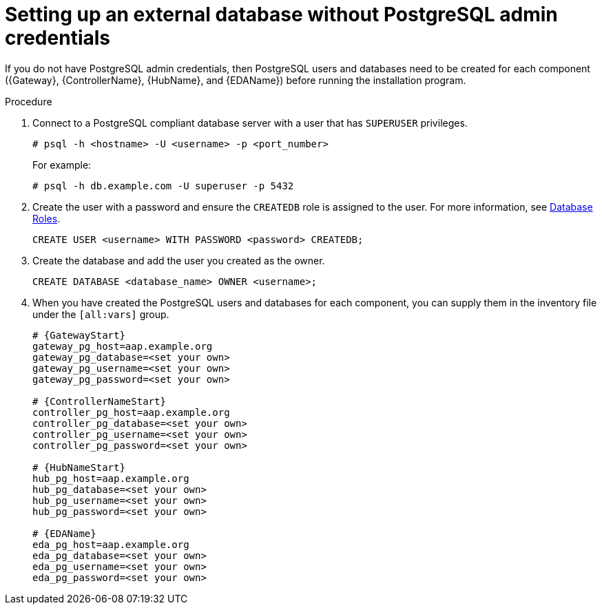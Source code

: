 :_mod-docs-content-type: PROCEDURE

[id="setup-ext-db-without-admin-creds"]
= Setting up an external database without PostgreSQL admin credentials

[role="_abstract"]
If you do not have PostgreSQL admin credentials, then PostgreSQL users and databases need to be created for each component ({Gateway}, {ControllerName}, {HubName}, and {EDAName}) before running the installation program.

.Procedure

. Connect to a PostgreSQL compliant database server with a user that has `SUPERUSER` privileges.
+
[source,bash,subs="+attributes"]
----
# psql -h <hostname> -U <username> -p <port_number>
----
+
For example:
+
[source,bash,subs="+attributes"]
----
# psql -h db.example.com -U superuser -p 5432
----

. Create the user with a password and ensure the `CREATEDB` role is assigned to the user. For more information, see link:https://www.postgresql.org/docs/13/user-manag.html[Database Roles].
+
[source,sql,subs="+attributes"]
----
CREATE USER <username> WITH PASSWORD <password> CREATEDB;
----

. Create the database and add the user you created as the owner.
+
[source,sql,subs="+attributes"]
----
CREATE DATABASE <database_name> OWNER <username>;
----

. When you have created the PostgreSQL users and databases for each component, you can supply them in the inventory file under the `[all:vars]` group.
+
[source,yaml,subs="+attributes"]
----
# {GatewayStart}
gateway_pg_host=aap.example.org
gateway_pg_database=<set your own>
gateway_pg_username=<set your own>
gateway_pg_password=<set your own>

# {ControllerNameStart}
controller_pg_host=aap.example.org
controller_pg_database=<set your own>
controller_pg_username=<set your own>
controller_pg_password=<set your own>

# {HubNameStart}
hub_pg_host=aap.example.org
hub_pg_database=<set your own>
hub_pg_username=<set your own>
hub_pg_password=<set your own>

# {EDAName}
eda_pg_host=aap.example.org
eda_pg_database=<set your own>
eda_pg_username=<set your own>
eda_pg_password=<set your own>
----
